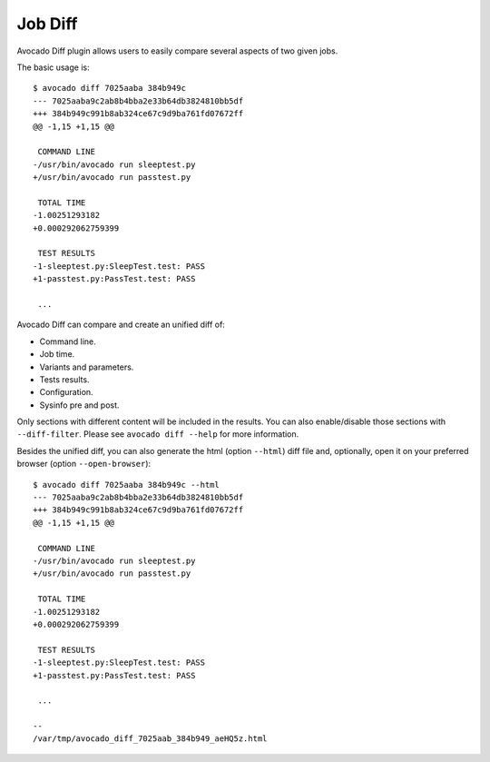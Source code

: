 .. _job_diff_:

========
Job Diff
========

Avocado Diff plugin allows users to easily compare several aspects of
two given jobs.

The basic usage is::

    $ avocado diff 7025aaba 384b949c
    --- 7025aaba9c2ab8b4bba2e33b64db3824810bb5df
    +++ 384b949c991b8ab324ce67c9d9ba761fd07672ff
    @@ -1,15 +1,15 @@
     
     COMMAND LINE
    -/usr/bin/avocado run sleeptest.py
    +/usr/bin/avocado run passtest.py
     
     TOTAL TIME
    -1.00251293182
    +0.000292062759399
     
     TEST RESULTS
    -1-sleeptest.py:SleepTest.test: PASS
    +1-passtest.py:PassTest.test: PASS
     
     ...

Avocado Diff can compare and create an unified diff of:

- Command line.
- Job time.
- Variants and parameters.
- Tests results.
- Configuration.
- Sysinfo pre and post.

Only sections with different content will be included in the results. You
can also enable/disable those sections with ``--diff-filter``. Please see
``avocado diff --help`` for more information.

Besides the unified diff, you can also generate the html (option ``--html``)
diff file and, optionally, open it on your preferred browser (option
``--open-browser``)::

    $ avocado diff 7025aaba 384b949c --html
    --- 7025aaba9c2ab8b4bba2e33b64db3824810bb5df
    +++ 384b949c991b8ab324ce67c9d9ba761fd07672ff
    @@ -1,15 +1,15 @@
     
     COMMAND LINE
    -/usr/bin/avocado run sleeptest.py
    +/usr/bin/avocado run passtest.py
     
     TOTAL TIME
    -1.00251293182
    +0.000292062759399
     
     TEST RESULTS
    -1-sleeptest.py:SleepTest.test: PASS
    +1-passtest.py:PassTest.test: PASS
     
     ...

    --
    /var/tmp/avocado_diff_7025aab_384b949_aeHQ5z.html

